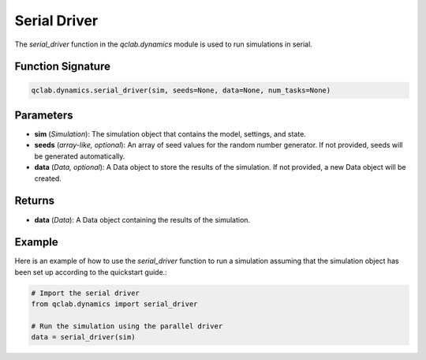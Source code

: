 .. _serial_driver:

Serial Driver
~~~~~~~~~~~~~

The `serial_driver` function in the `qclab.dynamics` module is used to run simulations in serial.


Function Signature
------------------

.. code-block:: python

    qclab.dynamics.serial_driver(sim, seeds=None, data=None, num_tasks=None)

Parameters
----------

- **sim** (*Simulation*): The simulation object that contains the model, settings, and state.
- **seeds** (*array-like, optional*): An array of seed values for the random number generator. If not provided, seeds will be generated automatically.
- **data** (*Data, optional*): A Data object to store the results of the simulation. If not provided, a new Data object will be created.

Returns
-------

- **data** (*Data*): A Data object containing the results of the simulation.

Example
-------

Here is an example of how to use the `serial_driver` function to run a simulation assuming
that the simulation object has been set up according to the quickstart guide.:

.. code-block:: python

    # Import the serial driver
    from qclab.dynamics import serial_driver

    # Run the simulation using the parallel driver
    data = serial_driver(sim)




